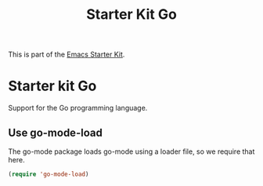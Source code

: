 #+TITLE: Starter Kit Go
#+OPTIONS: toc:nil num:nil ^:nil

This is part of the [[file:starter-kit.org][Emacs Starter Kit]].

* Starter kit Go

Support for the Go programming language.

** Use go-mode-load
   :PROPERTIES:
   :CUSTOM_ID: go
   :END:
The go-mode package loads go-mode using a loader file, so we require that here.
#+begin_src emacs-lisp
(require 'go-mode-load)
#+end_src
